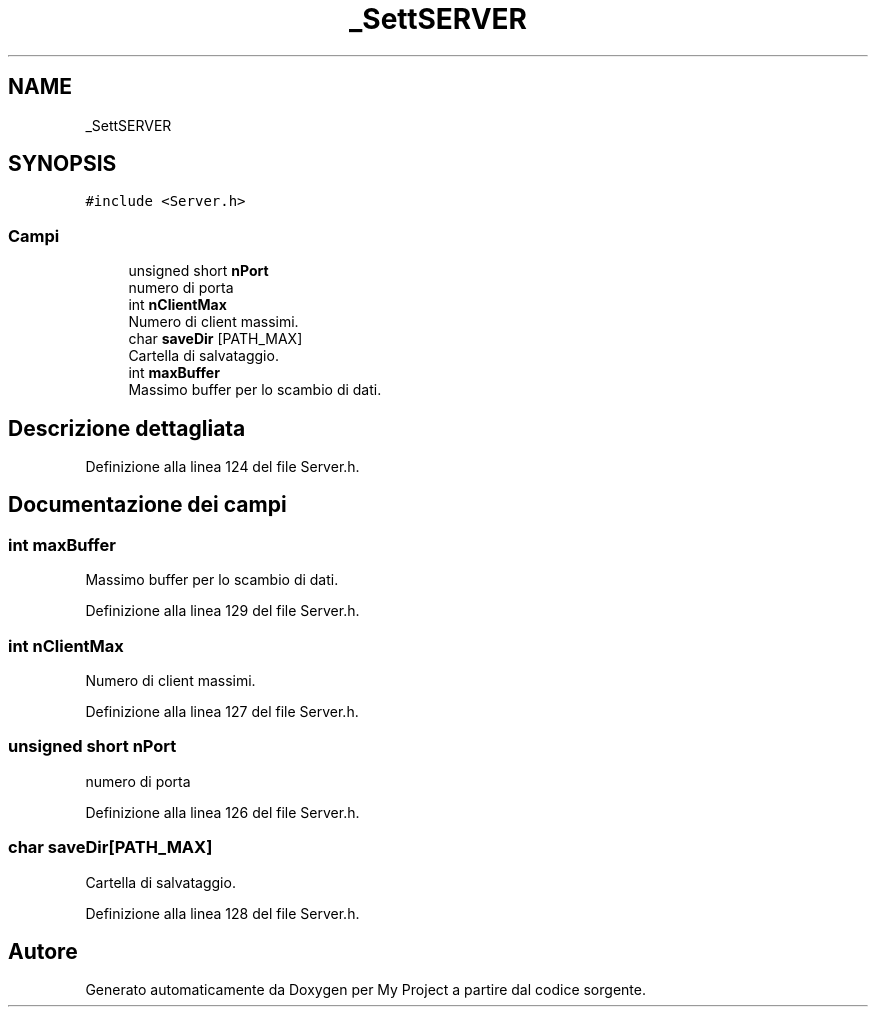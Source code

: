 .TH "_SettSERVER" 3 "Sab 19 Gen 2019" "My Project" \" -*- nroff -*-
.ad l
.nh
.SH NAME
_SettSERVER
.SH SYNOPSIS
.br
.PP
.PP
\fC#include <Server\&.h>\fP
.SS "Campi"

.in +1c
.ti -1c
.RI "unsigned short \fBnPort\fP"
.br
.RI "numero di porta "
.ti -1c
.RI "int \fBnClientMax\fP"
.br
.RI "Numero di client massimi\&. "
.ti -1c
.RI "char \fBsaveDir\fP [PATH_MAX]"
.br
.RI "Cartella di salvataggio\&. "
.ti -1c
.RI "int \fBmaxBuffer\fP"
.br
.RI "Massimo buffer per lo scambio di dati\&. "
.in -1c
.SH "Descrizione dettagliata"
.PP 
Definizione alla linea 124 del file Server\&.h\&.
.SH "Documentazione dei campi"
.PP 
.SS "int maxBuffer"

.PP
Massimo buffer per lo scambio di dati\&. 
.PP
Definizione alla linea 129 del file Server\&.h\&.
.SS "int nClientMax"

.PP
Numero di client massimi\&. 
.PP
Definizione alla linea 127 del file Server\&.h\&.
.SS "unsigned short nPort"

.PP
numero di porta 
.PP
Definizione alla linea 126 del file Server\&.h\&.
.SS "char saveDir[PATH_MAX]"

.PP
Cartella di salvataggio\&. 
.PP
Definizione alla linea 128 del file Server\&.h\&.

.SH "Autore"
.PP 
Generato automaticamente da Doxygen per My Project a partire dal codice sorgente\&.

